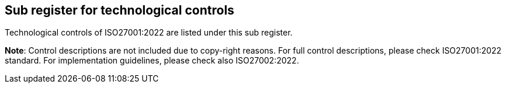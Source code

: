 ## Sub register for technological controls

Technological controls of ISO27001:2022 are listed under this sub register.

**Note**: Control descriptions are not included due to copy-right reasons. 
For full control descriptions, please check ISO27001:2022 standard. 
For implementation guidelines, please check also ISO27002:2022.